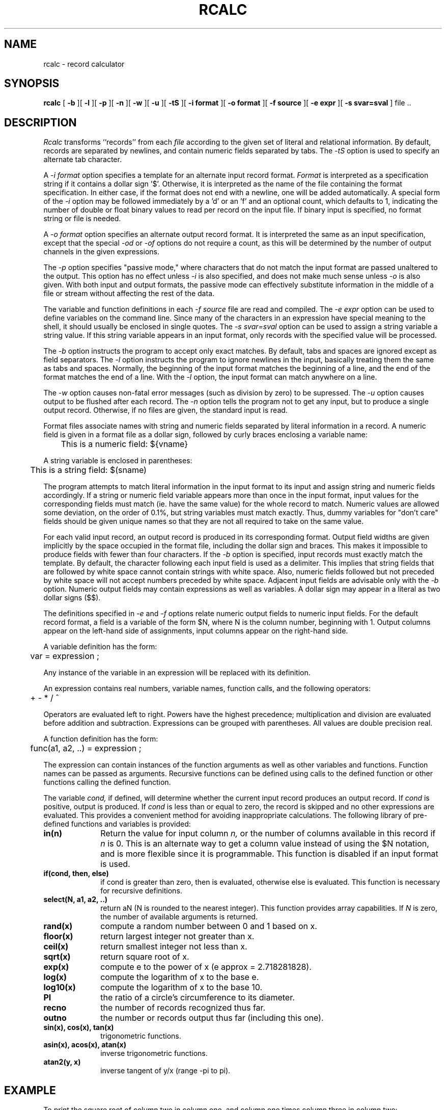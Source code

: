 .\" RCSid "$Id$"
.TH RCALC 1 4/6/99 RADIANCE
.SH NAME
rcalc - record calculator
.SH SYNOPSIS
.B rcalc
[
.B \-b
][
.B \-l
][
.B \-p
][
.B \-n
][
.B \-w
][
.B \-u
][
.B \-tS
][
.B "\-i format"
][
.B "\-o format"
][
.B "\-f source"
][
.B "\-e expr"
][
.B "\-s svar=sval"
]
file ..
.SH DESCRIPTION
.I Rcalc
transforms ``records'' from each
.I file
according to the given set of literal and relational information.
By default, records are separated by newlines, and contain
numeric fields separated by tabs.
The
.I \-tS
option is used to specify an alternate tab character.
.PP
A
.I \-i format
option specifies a template for an alternate
input record format.
.I Format
is interpreted as a specification string if it contains a dollar sign '$'.
Otherwise, it is interpreted as the name of the file containing
the format specification.
In either case, if the format does not end with a newline, one will be added
automatically.
A special form of the
.I \-i
option may be followed immediately by a 'd' or an 'f' and an optional
count, which defaults to 1, indicating the number of double or float
binary values to read per record on the input file.
If binary input is specified, no format string or file is needed.
.PP
A
.I \-o format
option specifies an alternate output record format.
It is interpreted the same as an input specification, except that
the special
.I \-od
or
.I \-of
options do not require a count, as this will be determined by the
number of output channels in the given expressions.
.PP
The
.I \-p
option specifies "passive mode," where characters that do not
match the input format are passed unaltered to the output.
This option has no effect unless
.I \-i
is also specified, and does not make much sense unless
.I \-o
is also given.
With both input and output formats, the passive mode can
effectively substitute information in the middle of a file
or stream without affecting the rest of the data.
.PP
The variable and function definitions in each
.I \-f source
file are read and compiled.
The
.I \-e expr
option can be used to define variables on the command line.
Since many of the characters in an expression have special meaning
to the shell, it should usually be enclosed in single quotes.
The
.I \-s svar=sval
option can be used to assign a string variable a string value.
If this string variable appears in an input format, only records
with the specified value will be processed.
.PP
The
.I \-b
option instructs the program to accept only exact matches.
By default, tabs and spaces are ignored except
as field separators.
The
.I \-l
option instructs the program to ignore newlines in the input,
basically treating them the same as tabs and spaces.
Normally, the beginning of the input format matches the beginning of
a line, and the end of the format matches the end of a line.
With the
.I \-l
option, the input format can match anywhere on a line.
.PP
The
.I \-w
option causes non-fatal error messages (such as division by zero) to
be supressed.
The
.I \-u
option causes output to be flushed after each record.
The
.I \-n
option tells the program not to get any input, but to produce a
single output record.
Otherwise, if no files are given, the standard input is read.
.PP
Format files associate names with string and numeric fields
separated by literal information in a record.
A numeric field is given in a format file as a dollar sign, followed
by curly braces enclosing a variable name:
.PP
	This is a numeric field: ${vname}
.PP
A string variable is enclosed in parentheses:
.PP
	This is a string field: $(sname)
.PP
The program attempts to match literal information in
the input format to its input and assign string and numeric
fields accordingly.
If a string or numeric field variable appears more than once in
the input format, input values for the corresponding fields must
match (ie. have the same value) for the whole record to match.
Numeric values are allowed some deviation, on the order of 0.1%, but
string variables must match exactly.
Thus, dummy variables for "don't care" fields should be given unique
names so that they are not all required to take on the same value.
.PP
For each valid input record, an output record is produced
in its corresponding format.
Output field widths are given implicitly by the space occupied
in the format file, including the dollar sign and braces.
This makes it impossible to produce fields with fewer than four
characters.
If the
.I \-b
option is specified, input records must exactly match the
template.
By default, the character following each input field is used as
a delimiter.
This implies that string fields that are followed by white space
cannot contain strings with white space.
Also, numeric fields followed but not preceded by white space
will not accept numbers preceded by white space.
Adjacent input fields are advisable only with the
.I \-b
option.
Numeric output fields may contain expressions as well as variables.
A dollar sign may appear in a literal as two dollar signs ($$).
.PP
The definitions specified in
.I \-e
and
.I \-f
options relate numeric output fields to numeric input fields.
For the default record format, a field is a variable of the form
$N, where N is the column number, beginning with 1.
Output columns appear on the left-hand side of assignments, input
columns appear on the right-hand side.
.PP
A variable definition has the form:
.PP

	var = expression ;

.PP
Any instance of the variable in an expression will be replaced
with its definition.
.PP
An expression contains real numbers, variable names, function calls,
and the following operators:
.PP
	+  -  *  /  ^
.PP
Operators are evaluated left to right.
Powers have the highest precedence; multiplication and
division are evaluated before addition and subtraction.
Expressions can be grouped with parentheses.
All values are double precision real.
.PP
A function definition has the form:
.PP

	func(a1, a2, ..) = expression ;

.PP
The expression can contain instances of the function arguments
as well as other variables and functions.
Function names can be passed as arguments.
Recursive functions can be defined using calls to the defined
function or other functions calling the defined function.
.PP
The variable
.I cond,
if defined, will determine whether the current input record produces
an output record.
If
.I cond
is positive, output is produced.
If
.I cond
is less than or equal to zero, the record is skipped and no other expressions
are evaluated.
This provides a convenient method for avoiding inappropriate calculations.
The following library of pre-defined functions and variables is provided:
.TP 10n
.BR "in(n)"
Return the value for input column
.I n,
or the number of columns available in this record if
.I n
is 0.
This is an alternate way to get a column value instead of using
the $N notation, and is more flexible since it is programmable.
This function is disabled if an input format is used.
.TP
.BR "if(cond, then, else)"
if cond is greater than zero,
then is evaluated, otherwise else is evaluated.
This function is necessary for recursive definitions.
.TP
.BR "select(N, a1, a2, ..)"
return aN (N is rounded to the nearest integer).
This function provides array capabilities.
If
.I N
is zero, the number of available arguments is returned.
.TP
.BR "rand(x)"
compute a random number between 0 and 1 based on x.
.TP
.BR "floor(x)"
return largest integer not greater than x.
.TP
.BR "ceil(x)"
return smallest integer not less than x.
.TP
.BR "sqrt(x)"
return square root of x.
.TP
.BR "exp(x)"
compute e to the power of x (e approx = 2.718281828).
.TP
.BR "log(x)"
compute the logarithm of x to the base e.
.TP
.BR "log10(x)"
compute the logarithm of x to the base 10.
.TP
.BR PI
the ratio of a circle's circumference to its diameter.
.TP
.BR recno
the number of records recognized thus far.
.TP
.BR outno
the number or records output thus far (including this one).
.TP
.BR "sin(x), cos(x), tan(x)"
trigonometric functions.
.TP
.BR "asin(x), acos(x), atan(x)"
inverse trigonometric functions.
.TP
.BR "atan2(y, x)"
inverse tangent of y/x (range -pi to pi).
.SH EXAMPLE
To print the square root of column two in column one,
and column one times column three in column two:
.IP "" .2i
rcalc -e '$1=sqrt($2);$2=$1*$3' inputfile > outputfile
.SH AUTHOR
Greg Ward
.SH BUGS
String variables can only be used in input and output formats and
.I \-s
options, not in definitions.
.PP
Tabs count as single spaces inside fields.
.SH "SEE ALSO"
cnt(1), ev(1), getinfo(1), icalc(1), rlam(1), tabfunc(1), total(1)
